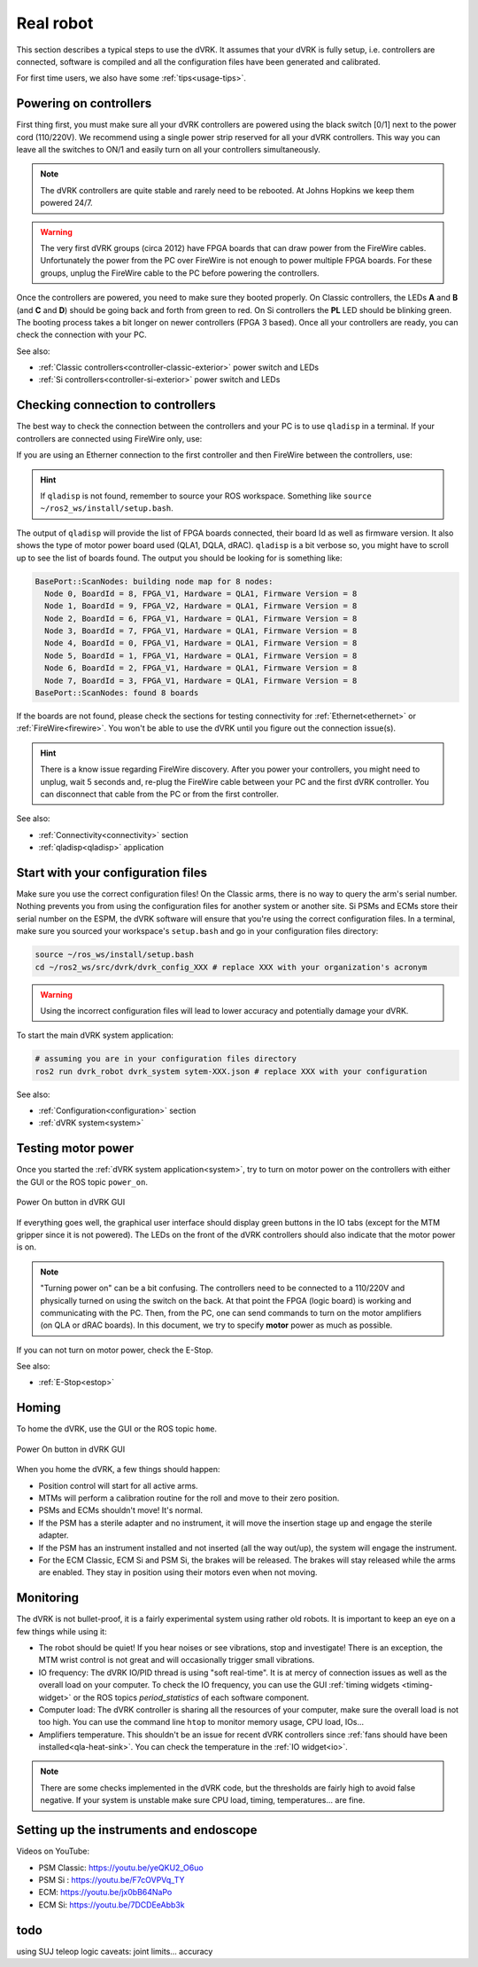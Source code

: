 .. _usage-real:

**********
Real robot
**********

This section describes a typical steps to use the dVRK. It assumes that your
dVRK is fully setup, i.e. controllers are connected, software is compiled and
all the configuration files have been generated and calibrated.

For first time users, we also have some :ref:`tips<usage-tips>`.

Powering on controllers
#######################

First thing first, you must make sure all your dVRK controllers are powered
using the black switch [0/1] next to the power cord (110/220V). We recommend
using a single power strip reserved for all your dVRK controllers. This way you
can leave all the switches to ON/1 and easily turn on all your controllers
simultaneously.

.. note::

   The dVRK controllers are quite stable and rarely need to be rebooted. At
   Johns Hopkins we keep them powered 24/7.

.. warning::

   The very first dVRK groups (circa 2012) have FPGA boards that can draw power
   from the FireWire cables. Unfortunately the power from the PC over FireWire
   is not enough to power multiple FPGA boards.  For these groups, unplug the
   FireWire cable to the PC before powering the controllers.

Once the controllers are powered, you need to make sure they booted properly. On
Classic controllers, the LEDs **A** and **B** (and **C** and **D**) should be
going back and forth from green to red. On Si controllers the **PL** LED should
be blinking green. The booting process takes a bit longer on newer controllers
(FPGA 3 based). Once all your controllers are ready, you can check the
connection with your PC.

See also:

* :ref:`Classic controllers<controller-classic-exterior>` power switch and LEDs
* :ref:`Si controllers<controller-si-exterior>` power switch and LEDs

Checking connection to controllers
##################################

The best way to check the connection between the controllers and your PC is to
use ``qladisp`` in a terminal. If your controllers are connected using FireWire
only, use:

.. code-block: bash

   qladisp -pfw

If you are using an Etherner connection to the first controller and then
FireWire between the controllers, use:

.. code-block: bash

   qladisp -pudpfw


.. hint::

   If ``qladisp`` is not found, remember to source your ROS workspace. Something
   like ``source ~/ros2_ws/install/setup.bash``.

.. note:

   For users with FireWire only, there is a known issue related to the discovery
   of FireWire nodes after you power your controllers. The fix is to unplug the
   FireWire cable between the PC and the first dVRK controller on your chain.
   You can unplug either at the PC's end or on the controller. You won't need to
   repeat this step as long as the controllers remain powered.

The output of ``qladisp`` will provide the list of FPGA boards connected, their
board Id as well as firmware version. It also shows the type of motor power
board used (QLA1, DQLA, dRAC). ``qladisp`` is a bit verbose so, you might have to
scroll up to see the list of boards found.  The output you should be looking for is something like:

.. code-block:: bash

   BasePort::ScanNodes: building node map for 8 nodes:
     Node 0, BoardId = 8, FPGA_V1, Hardware = QLA1, Firmware Version = 8
     Node 1, BoardId = 9, FPGA_V2, Hardware = QLA1, Firmware Version = 8
     Node 2, BoardId = 6, FPGA_V1, Hardware = QLA1, Firmware Version = 8
     Node 3, BoardId = 7, FPGA_V1, Hardware = QLA1, Firmware Version = 8
     Node 4, BoardId = 0, FPGA_V1, Hardware = QLA1, Firmware Version = 8
     Node 5, BoardId = 1, FPGA_V1, Hardware = QLA1, Firmware Version = 8
     Node 6, BoardId = 2, FPGA_V1, Hardware = QLA1, Firmware Version = 8
     Node 7, BoardId = 3, FPGA_V1, Hardware = QLA1, Firmware Version = 8
   BasePort::ScanNodes: found 8 boards


If the boards are not found, please check the sections for testing connectivity
for :ref:`Ethernet<ethernet>` or :ref:`FireWire<firewire>`. You won't be able to
use the dVRK until you figure out the connection issue(s).

.. hint::

   There is a know issue regarding FireWire discovery. After you power your
   controllers, you might need to unplug, wait 5 seconds and, re-plug the
   FireWire cable between your PC and the first dVRK controller. You can
   disconnect that cable from the PC or from the first controller.

See also:

* :ref:`Connectivity<connectivity>` section
* :ref:`qladisp<qladisp>` application

Start with your configuration files
###################################

Make sure you use the correct configuration files! On the Classic arms, there is
no way to query the arm's serial number. Nothing prevents you from using the
configuration files for another system or another site. Si PSMs and ECMs store
their serial number on the ESPM, the dVRK software will ensure that you're using
the correct configuration files. In a terminal, make sure you sourced your
workspace's ``setup.bash`` and go in your configuration files directory:

.. code-block:: bash

   source ~/ros_ws/install/setup.bash
   cd ~/ros2_ws/src/dvrk/dvrk_config_XXX # replace XXX with your organization's acronym

.. warning::

   Using the incorrect configuration files will lead to lower
   accuracy and potentially damage your dVRK.

To start the main dVRK system application:

.. code-block:: bash

   # assuming you are in your configuration files directory
   ros2 run dvrk_robot dvrk_system sytem-XXX.json # replace XXX with your configuration

See also:

* :ref:`Configuration<configuration>` section
* :ref:`dVRK system<system>`

Testing motor power
###################

Once you started the :ref:`dVRK system application<system>`, try to turn on
motor power on the controllers with either the GUI or the ROS topic ``power_on``. 

.. figure:: /images/gui/gui-power-on-button.*
   :width: 300
   :align: center

   Power On button in dVRK GUI

If everything goes well, the graphical user interface should display green
buttons in the IO tabs (except for the MTM gripper since it is not powered). The
LEDs on the front of the dVRK controllers should also indicate that the motor
power is on.

.. note::

   "Turning power on" can be a bit confusing. The controllers need to be
   connected to a 110/220V and physically turned on using the switch on the
   back. At that point the FPGA (logic board) is working and communicating with
   the PC. Then, from the PC, one can send commands to turn on the motor
   amplifiers (on QLA or dRAC boards). In this document, we try to specify
   **motor** power as much as possible.

If you can not turn on motor power, check the E-Stop.

See also:

* :ref:`E-Stop<estop>`

Homing
######

To home the dVRK, use the GUI or the ROS topic ``home``.

.. figure:: /images/gui/gui-home-button.*
   :width: 300
   :align: center

   Power On button in dVRK GUI

When you home the dVRK, a few things should happen:

* Position control will start for all active arms.

* MTMs will perform a calibration routine for the roll and move to their zero
  position.

* PSMs and ECMs shouldn't move! It's normal.

* If the PSM has a sterile adapter and no instrument, it will move the
  insertion stage up and engage the sterile adapter.

* If the PSM has an instrument installed and not inserted (all the way
  out/up), the system will engage the instrument.

* For the ECM Classic, ECM Si and PSM Si, the brakes will be released. The
  brakes will stay released while the arms are enabled. They stay in position
  using their motors even when not moving.

Monitoring
##########

The dVRK is not bullet-proof, it is a fairly experimental system using rather
old robots. It is important to keep an eye on a few things while using it:

* The robot should be quiet! If you hear noises or see vibrations, stop and
  investigate!  There is an exception, the MTM wrist control is not great and
  will occasionally trigger small vibrations.

* IO frequency: The dVRK IO/PID thread is using "soft real-time". It is at mercy
  of connection issues as well as the overall load on your computer. To check
  the IO frequency, you can use the GUI :ref:`timing widgets <timing-widget>` or
  the ROS topics `period_statistics` of each software component. 

* Computer load: The dVRK controller is sharing all the resources of your
  computer, make sure the overall load is not too high. You can use the command
  line ``htop`` to monitor memory usage, CPU load, IOs...

* Amplifiers temperature. This shouldn't be an issue for recent dVRK controllers
  since :ref:`fans should have been installed<qla-heat-sink>`. You can check the
  temperature in the :ref:`IO widget<io>`.

.. note::

   There are some checks implemented in the dVRK code, but the thresholds are
   fairly high to avoid false negative. If your system is unstable make sure CPU
   load, timing, temperatures... are fine.

Setting up the instruments and endoscope
########################################

Videos on YouTube:

* PSM Classic: https://youtu.be/yeQKU2_O6uo
* PSM Si : https://youtu.be/F7cOVPVq_TY
* ECM: https://youtu.be/jx0bB64NaPo
* ECM Si: https://youtu.be/7DCDEeAbb3k

todo
####

using SUJ
teleop logic
caveats: joint limits...
accuracy
